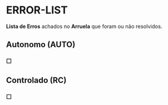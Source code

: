* ERROR-LIST
*Lista de Erros* achados no *Arruela* que foram ou não resolvidos.

** Autonomo (AUTO)
*** ☐ 

** Controlado (RC)
*** ☐ 